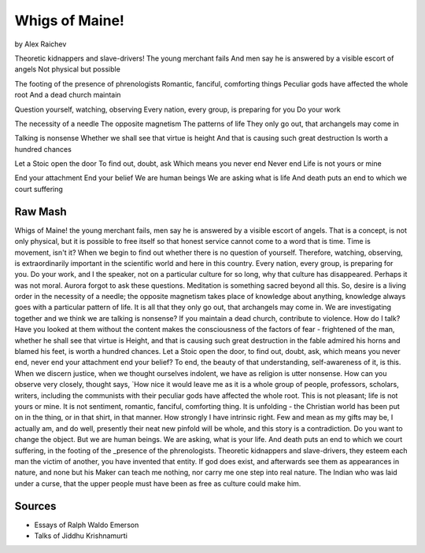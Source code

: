 Whigs of Maine!
===============
by Alex Raichev

Theoretic kidnappers and slave-drivers!
The young merchant fails
And men say he is answered by a visible escort of angels
Not physical but possible

The footing of the presence of phrenologists
Romantic, fanciful, comforting things
Peculiar gods have affected the whole root
And a dead church maintain

Question yourself, watching, observing
Every nation, every group, is preparing for you
Do your work

The necessity of a needle
The opposite magnetism
The patterns of life
They only go out, that archangels may come in

Talking is nonsense
Whether we shall see that virtue is height
And that is causing such great destruction
Is worth a hundred chances

Let a Stoic open the door 
To find out, doubt, ask
Which means you never end
Never end 
Life is not yours or mine

End your attachment 
End your belief
We are human beings
We are asking what is life 
And death puts an end to which we court suffering

Raw Mash
---------
Whigs of Maine! the young merchant fails, men say he is answered by a visible escort of angels. That is a concept, is not only physical, but it is possible to free itself so that honest service cannot come to a word that is time. Time is movement, isn't it? When we begin to find out whether there is no question of yourself. Therefore, watching, observing, is extraordinarily important in the scientific world and here in this country. Every nation, every group, is preparing for you. Do your work, and I the speaker, not on a particular culture for so long, why that culture has disappeared. Perhaps it was not moral. Aurora forgot to ask these questions. Meditation is something sacred beyond all this. So, desire is a living order in the necessity of a needle; the opposite magnetism takes place of knowledge about anything, knowledge always goes with a particular pattern of life. It is all that they only go out, that archangels may come in. We are investigating together and we think we are talking is nonsense? If you maintain a dead church, contribute to violence. How do I talk? Have you looked at them without the content makes the consciousness of the factors of fear - frightened of the man, whether he shall see that virtue is Height, and that is causing such great destruction in the fable admired his horns and blamed his feet, is worth a hundred chances. Let a Stoic open the door, to find out, doubt, ask, which means you never end, never end your attachment end your belief? To end, the beauty of that understanding, self-awareness of it, is this. When we discern justice, when we thought ourselves indolent, we have as religion is utter nonsense. How can you observe very closely, thought says, `How nice it would leave me as it is a whole group of people, professors, scholars, writers, including the communists with their peculiar gods have affected the whole root. This is not pleasant; life is not yours or mine. It is not sentiment, romantic, fanciful, comforting thing. It is unfolding - the Christian world has been put on in the thing, or in that shirt, in that manner. How strongly I have intrinsic right. Few and mean as my gifts may be, I actually am, and do well, presently their neat new pinfold will be whole, and this story is a contradiction. Do you want to change the object. But we are human beings. We are asking, what is your life. And death puts an end to which we court suffering, in the footing of the _presence of the phrenologists. Theoretic kidnappers and slave-drivers, they esteem each man the victim of another, you have invented that entity. If god does exist, and afterwards see them as appearances in nature, and none but his Maker can teach me nothing, nor carry me one step into real nature. The Indian who was laid under a curse, that the upper people must have been as free as culture could make him.

Sources
--------
- Essays of Ralph Waldo Emerson
- Talks of Jiddhu Krishnamurti